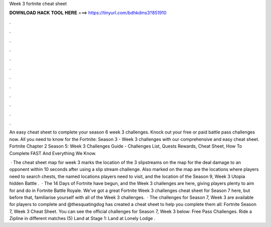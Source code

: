 Week 3 fortnite cheat sheet



𝐃𝐎𝐖𝐍𝐋𝐎𝐀𝐃 𝐇𝐀𝐂𝐊 𝐓𝐎𝐎𝐋 𝐇𝐄𝐑𝐄 ===> https://tinyurl.com/bdhkdms3?851910



.



.



.



.



.



.



.



.



.



.



.



.

An easy cheat sheet to complete your season 6 week 3 challenges. Knock out your free or paid battle pass challenges now. All you need to know for the Fortnite: Season 3 - Week 3 challenges with our comprehensive and easy cheat sheet. Fortnite Chapter 2 Season 5: Week 3 Challenges Guide - Challenges List, Quests Rewards, Cheat Sheet, How To Complete FAST And Everything We Know.

 · The cheat sheet map for week 3 marks the location of the 3 slipstreams on the map for the deal damage to an opponent within 10 seconds after using a slip stream challenge. Also marked on the map are the locations where players need to search chests, the named locations players need to visit, and the location of the Season 9, Week 3 Utopia hidden Battle .  · The 14 Days of Fortnite have begun, and the Week 3 challenges are here, giving players plenty to aim for and do in Fortnite Battle Royale. We’ve got a great Fortnite Week 3 challenges cheat sheet for Season 7 here, but before that, familiarise yourself with all of the Week 3 challenges.  · The challenges for Season 7, Week 3 are available for players to complete and @thesquatingdog has created a cheat sheet to help you complete them all: Fortnite Season 7, Week 3 Cheat Sheet. You can see the official challenges for Season 7, Week 3 below: Free Pass Challenges. Ride a Zipline in different matches (5) Land at Stage 1: Land at Lonely Lodge .
